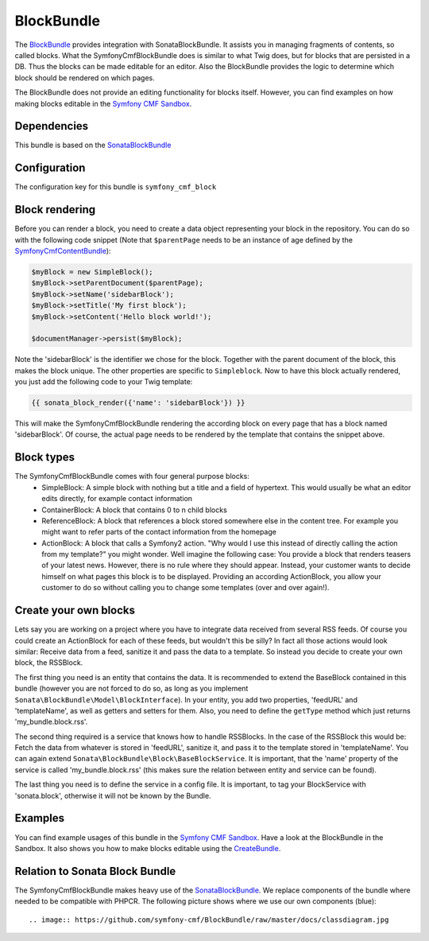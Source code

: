 BlockBundle
=====================

The `BlockBundle <https://github.com/symfony-cmf/BlockBundle#readme>`_ provides integration with SonataBlockBundle.
It assists you in managing fragments of contents, so called blocks. What the SymfonyCmfBlockBundle does is similar
to what Twig does, but for blocks that are persisted in a DB. Thus the blocks can be made editable for an editor.
Also the BlockBundle provides the logic to determine which block should be rendered on which pages.

The BlockBundle does not provide an editing functionality for blocks itself. However, you can find examples
on how making blocks editable in the `Symfony CMF Sandbox <https://github.com/symfony-cmf/cmf-sandbox>`_.

.. index:: BlockBundle

Dependencies
------------

This bundle is based on the `SonataBlockBundle <https://github.com/sonata-project/SonataBlockBundle#readme>`_


Configuration
-------------

The configuration key for this bundle is ``symfony_cmf_block``

.. configuration-block::

    .. code-block:: yaml

        # app/config/config.yml
        symfony_cmf_block:
            document_manager_name:  default

Block rendering
---------------

Before you can render a block, you need to create a data object representing your block in the repository.
You can do so with the following code snippet (Note that ``$parentPage`` needs to be an instance of
age defined by the `SymfonyCmfContentBundle <https://github.com/symfony-cmf/ContentBundle>`_):

.. code-block:: php

    $myBlock = new SimpleBlock();
    $myBlock->setParentDocument($parentPage);
    $myBlock->setName('sidebarBlock');
    $myBlock->setTitle('My first block');
    $myBlock->setContent('Hello block world!');

    $documentManager->persist($myBlock);

Note the 'sidebarBlock' is the identifier we chose for the block. Together with the parent document of
the block, this makes the block unique. The other properties are specific to ``Simpleblock``.
Now to have this block actually rendered, you just add the following code to your Twig template:

.. code-block:: jinja

    {{ sonata_block_render({'name': 'sidebarBlock'}) }}

This will make the SymfonyCmfBlockBundle rendering the according block on every page that has a block named 'sidebarBlock'. Of course, the actual page needs to be rendered by the template that contains the snippet above.

Block types
-----------

The SymfonyCmfBlockBundle comes with four general purpose blocks:
 * SimpleBlock: A simple block with nothing but a title and a field of hypertext. This would usually be what an editor edits directly, for example contact information
 * ContainerBlock: A block that contains 0 to n child blocks
 * ReferenceBlock: A block that references a block stored somewhere else in the content tree. For example you might want to refer parts of the contact information from the homepage
 * ActionBlock: A block that calls a Symfony2 action. "Why would I use this instead of directly calling the action from my template?" you might wonder. Well imagine the following case: You provide a block that renders teasers of your latest news. However, there is no rule where they should appear. Instead, your customer wants to decide himself on what pages this block is to be displayed. Providing an according ActionBlock, you allow your customer to do so without calling you to change some templates (over and over again!).

Create your own blocks
----------------------

Lets say you are working on a project where you have to integrate data received from several RSS feeds.
Of course you could create an ActionBlock for each of these feeds, but wouldn't this be silly? In
fact all those actions would look similar: Receive data from a feed, sanitize it and pass the data to a
template. So instead you decide to create your own block, the RSSBlock.

The first thing you need is an entity that contains the data. It is recommended to extend the BaseBlock
contained in this bundle (however you are not forced to do so, as long as you implement
``Sonata\BlockBundle\Model\BlockInterface``). In your entity, you add two properties, 'feedURL' and
'templateName', as well as getters and setters for them. Also, you need to define the ``getType``
method which just returns 'my_bundle.block.rss'.

The second thing required is a service that knows how to handle RSSBlocks. In the case of the RSSBlock
this would be: Fetch the data from whatever is stored in 'feedURL', sanitize it, and pass it to the
template stored in 'templateName'. You can again extend ``Sonata\BlockBundle\Block\BaseBlockService``.
It is important, that the 'name' property of the service is called 'my_bundle.block.rss' (this makes
sure the relation between entity and service can be found).

The last thing you need is to define the service in a config file. It is important, to tag your
BlockService with 'sonata.block', otherwise it will not be known by the Bundle.

Examples
--------

You can find example usages of this bundle in the `Symfony CMF Sandbox <https://github.com/symfony-cmf/cmf-sandbox>`_.
Have a look at the BlockBundle in the Sandbox. It also shows you how to make blocks editable using the
`CreateBundle <https://github.com/symfony-cmf/CreateBundle>`_.

Relation to Sonata Block Bundle
-------------------------------

The SymfonyCmfBlockBundle makes heavy use of the `SonataBlockBundle <https://github.com/sonata-project/SonataBlockBundle>`_.
We replace components of the bundle where needed to be compatible with PHPCR. The following picture shows where we use
our own components (blue)::

    .. image:: https://github.com/symfony-cmf/BlockBundle/raw/master/docs/classdiagram.jpg
